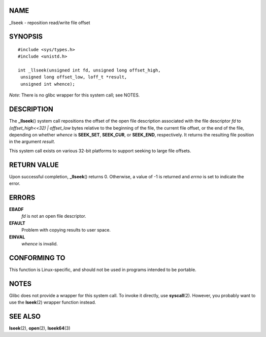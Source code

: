 NAME
====

\_llseek - reposition read/write file offset

SYNOPSIS
========

::

   #include <sys/types.h>
   #include <unistd.h>

   int _llseek(unsigned int fd, unsigned long offset_high,
    unsigned long offset_low, loff_t *result,
    unsigned int whence);

*Note*: There is no glibc wrapper for this system call; see NOTES.

DESCRIPTION
===========

The **\_llseek**\ () system call repositions the offset of the open file
description associated with the file descriptor *fd* to
*(offset_high<<32) \| offset_low* bytes relative to the beginning of the
file, the current file offset, or the end of the file, depending on
whether *whence* is **SEEK_SET**, **SEEK_CUR**, or **SEEK_END**,
respectively. It returns the resulting file position in the argument
*result*.

This system call exists on various 32-bit platforms to support seeking
to large file offsets.

RETURN VALUE
============

Upon successful completion, **\_llseek**\ () returns 0. Otherwise, a
value of -1 is returned and *errno* is set to indicate the error.

ERRORS
======

**EBADF**
   *fd* is not an open file descriptor.

**EFAULT**
   Problem with copying results to user space.

**EINVAL**
   *whence* is invalid.

CONFORMING TO
=============

This function is Linux-specific, and should not be used in programs
intended to be portable.

NOTES
=====

Glibc does not provide a wrapper for this system call. To invoke it
directly, use **syscall**\ (2). However, you probably want to use the
**lseek**\ (2) wrapper function instead.

SEE ALSO
========

**lseek**\ (2), **open**\ (2), **lseek64**\ (3)
